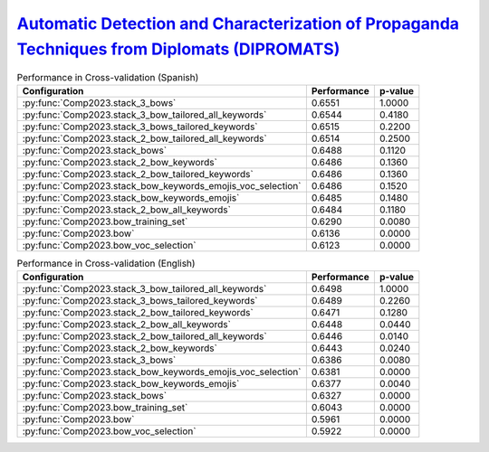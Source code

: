 .. _dipromats:

`Automatic Detection and Characterization of Propaganda Techniques from Diplomats (DIPROMATS) <https://sites.google.com/view/dipromats2023>`_
^^^^^^^^^^^^^^^^^^^^^^^^^^^^^^^^^^^^^^^^^^^^^^^^^^^^^^^^^^^^^^^^^^^^^^^^^^^^^^^^^^^^^^^^^^^^^^^^^^^^^^^^^^^^^^^^^^^^^^^^^^^^^^^^^^^^^^^^^^^^^^

.. list-table:: Performance in Cross-validation (Spanish)
    :header-rows: 1

    * - Configuration
      - Performance
      - p-value
    * - :py:func:`Comp2023.stack_3_bows`
      - 0.6551
      - 1.0000
    * - :py:func:`Comp2023.stack_3_bow_tailored_all_keywords`
      - 0.6544
      - 0.4180
    * - :py:func:`Comp2023.stack_3_bows_tailored_keywords`
      - 0.6515
      - 0.2200
    * - :py:func:`Comp2023.stack_2_bow_tailored_all_keywords`
      - 0.6514
      - 0.2500
    * - :py:func:`Comp2023.stack_bows`
      - 0.6488
      - 0.1120
    * - :py:func:`Comp2023.stack_2_bow_keywords`
      - 0.6486
      - 0.1360
    * - :py:func:`Comp2023.stack_2_bow_tailored_keywords`
      - 0.6486
      - 0.1360
    * - :py:func:`Comp2023.stack_bow_keywords_emojis_voc_selection`
      - 0.6486
      - 0.1520
    * - :py:func:`Comp2023.stack_bow_keywords_emojis`
      - 0.6485
      - 0.1480
    * - :py:func:`Comp2023.stack_2_bow_all_keywords`
      - 0.6484
      - 0.1180
    * - :py:func:`Comp2023.bow_training_set`
      - 0.6290
      - 0.0080
    * - :py:func:`Comp2023.bow`
      - 0.6136
      - 0.0000
    * - :py:func:`Comp2023.bow_voc_selection`
      - 0.6123
      - 0.0000


.. list-table:: Performance in Cross-validation (English)
    :header-rows: 1

    * - Configuration
      - Performance
      - p-value
    * - :py:func:`Comp2023.stack_3_bow_tailored_all_keywords`
      - 0.6498
      - 1.0000
    * - :py:func:`Comp2023.stack_3_bows_tailored_keywords`
      - 0.6489
      - 0.2260
    * - :py:func:`Comp2023.stack_2_bow_tailored_keywords`
      - 0.6471
      - 0.1280
    * - :py:func:`Comp2023.stack_2_bow_all_keywords`
      - 0.6448
      - 0.0440
    * - :py:func:`Comp2023.stack_2_bow_tailored_all_keywords`
      - 0.6446
      - 0.0140
    * - :py:func:`Comp2023.stack_2_bow_keywords`
      - 0.6443
      - 0.0240
    * - :py:func:`Comp2023.stack_3_bows`
      - 0.6386
      - 0.0080
    * - :py:func:`Comp2023.stack_bow_keywords_emojis_voc_selection`
      - 0.6381
      - 0.0000
    * - :py:func:`Comp2023.stack_bow_keywords_emojis`
      - 0.6377
      - 0.0040
    * - :py:func:`Comp2023.stack_bows`
      - 0.6327
      - 0.0000
    * - :py:func:`Comp2023.bow_training_set`
      - 0.6043
      - 0.0000
    * - :py:func:`Comp2023.bow`
      - 0.5961
      - 0.0000
    * - :py:func:`Comp2023.bow_voc_selection`
      - 0.5922
      - 0.0000
